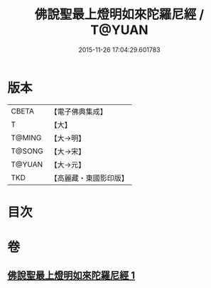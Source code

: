 #+TITLE: 佛說聖最上燈明如來陀羅尼經 / T@YUAN
#+DATE: 2015-11-26 17:04:29.601783
* 版本
 |     CBETA|【電子佛典集成】|
 |         T|【大】     |
 |    T@MING|【大→明】   |
 |    T@SONG|【大→宋】   |
 |    T@YUAN|【大→元】   |
 |       TKD|【高麗藏・東國影印版】|

* 目次
* 卷
** [[file:KR6j0585_001.txt][佛說聖最上燈明如來陀羅尼經 1]]
